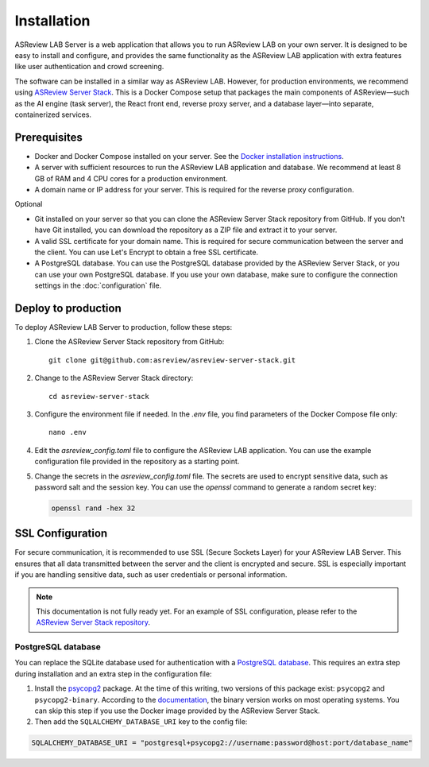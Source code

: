 Installation
============

ASReview LAB Server is a web application that allows you to run ASReview LAB on
your own server. It is designed to be easy to install and configure, and
provides the same functionality as the ASReview LAB application with extra
features like user authentication and crowd screening.

The software can be installed in a similar way as ASReview LAB. However, for
production environments, we recommend using `ASReview Server Stack
<https://github.com/asreview/asreview-server-stack>`_. This is a Docker Compose
setup that packages the main components of ASReview—such as the AI engine (task
server), the React front end, reverse proxy server, and a database layer—into
separate, containerized services.

Prerequisites
-------------

- Docker and Docker Compose installed on your server. See the `Docker
  installation instructions <https://docs.docker.com/get-started/get-docker/>`_.
- A server with sufficient resources to run the ASReview LAB application and
  database. We recommend at least 8 GB of RAM and 4 CPU cores for a production
  environment.
- A domain name or IP address for your server. This is required for the reverse
  proxy configuration.

Optional

- Git installed on your server so that you can clone the ASReview Server Stack
  repository from GitHub. If you don't have Git installed, you can download the
  repository as a ZIP file and extract it to your server.
- A valid SSL certificate for your domain name. This is required for secure
  communication between the server and the client. You can use Let's Encrypt to
  obtain a free SSL certificate.
- A PostgreSQL database. You can use the PostgreSQL database provided by the
  ASReview Server Stack, or you can use your own PostgreSQL database. If you use
  your own database, make sure to configure the connection settings in the
  :doc:`configuration` file.

Deploy to production
--------------------

To deploy ASReview LAB Server to production, follow these steps:

1. Clone the ASReview Server Stack repository from GitHub::

    git clone git@github.com:asreview/asreview-server-stack.git

2. Change to the ASReview Server Stack directory::

    cd asreview-server-stack

3. Configure the environment file if needed. In the `.env` file, you find
   parameters of the Docker Compose file only::

    nano .env

4. Edit the `asreview_config.toml` file to configure the ASReview LAB
   application. You can use the example configuration file provided in the
   repository as a starting point.

5. Change the secrets in the `asreview_config.toml` file. The secrets are used
   to encrypt sensitive data, such as password salt and the session key. You can
   use the `openssl` command to generate a random secret key:

   .. code-block:: none

      openssl rand -hex 32

SSL Configuration
-----------------

For secure communication, it is recommended to use SSL (Secure Sockets Layer)
for your ASReview LAB Server. This ensures that all data transmitted between the
server and the client is encrypted and secure. SSL is especially important if
you are handling sensitive data, such as user credentials or personal
information.

.. note::

  This documentation is not fully ready yet. For an example of SSL
  configuration, please refer to the `ASReview Server Stack repository
  <https://github.com/asreview/asreview-server-stack>`_.

.. To enable SSL for secure communication, follow these steps:

.. 1. Obtain an SSL certificate for your domain. You can use a free service like
..    `Let's Encrypt <https://letsencrypt.org/>`_ or purchase one from a trusted
..    certificate authority.

.. 2. Place the SSL certificate and private key files on your server. For example:
..    - `fullchain.pem`: The full certificate chain.
..    - `privkey.pem`: The private key.

.. 3. Update the `.env` file in the ASReview Server Stack directory to include the
..    paths to your SSL certificate and key files. Add the following variables:

..    - `ASREVIEW_SERVER_SSL_CERT`: Path to the SSL certificate file (e.g.,
..      `/path/to/fullchain.pem`).
..    - `ASREVIEW_SERVER_SSL_KEY`: Path to the SSL private key file (e.g.,
..      `/path/to/privkey.pem`).

.. 4. Ensure that the `ASREVIEW_SERVER_SSL_PORT` variable in the `.env` file is
..    set to the desired port for SSL communication (default is `443`).

.. 5. Restart the ASReview Server Stack to apply the changes:

..     docker-compose down
..     docker-compose up -d

.. Your ASReview LAB Server should now be accessible over HTTPS using the domain
.. name configured in your SSL certificate.

PostgreSQL database
~~~~~~~~~~~~~~~~~~~

You can replace the SQLite database used for authentication with a `PostgreSQL
database <https://www.postgresql.org/>`_. This requires an extra step during
installation and an extra step in the configuration file:

1. Install the `psycopg2 <https://www.psycopg.org/docs/>`_ package. At the time
   of this writing, two versions of this package exist: ``psycopg2`` and
   ``psycopg2-binary``. According to the `documentation
   <https://www.psycopg.org/docs/install.html#quick-install>`_, the binary
   version works on most operating systems. You can skip this step if you use
   the Docker image provided by the ASReview Server Stack.
2. Then add the ``SQLALCHEMY_DATABASE_URI`` key to the config file:

.. code-block:: none

    SQLALCHEMY_DATABASE_URI = "postgresql+psycopg2://username:password@host:port/database_name"

